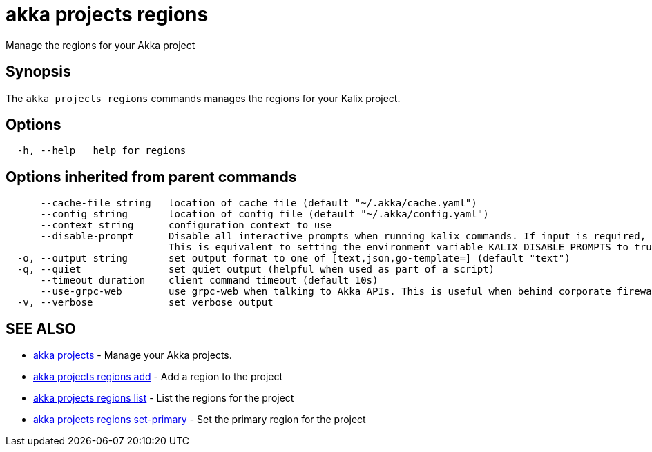 = akka projects regions

Manage the regions for your Akka project

== Synopsis

The `akka projects regions` commands manages the regions for your Kalix project.

== Options

----
  -h, --help   help for regions
----

== Options inherited from parent commands

----
      --cache-file string   location of cache file (default "~/.akka/cache.yaml")
      --config string       location of config file (default "~/.akka/config.yaml")
      --context string      configuration context to use
      --disable-prompt      Disable all interactive prompts when running kalix commands. If input is required, defaults will be used, or an error will be raised.
                            This is equivalent to setting the environment variable KALIX_DISABLE_PROMPTS to true.
  -o, --output string       set output format to one of [text,json,go-template=] (default "text")
  -q, --quiet               set quiet output (helpful when used as part of a script)
      --timeout duration    client command timeout (default 10s)
      --use-grpc-web        use grpc-web when talking to Akka APIs. This is useful when behind corporate firewalls that decrypt traffic but don't support HTTP/2.
  -v, --verbose             set verbose output
----

== SEE ALSO

* link:akka_projects.html[akka projects]	 - Manage your Akka projects.
* link:akka_projects_regions_add.html[akka projects regions add]	 - Add a region to the project
* link:akka_projects_regions_list.html[akka projects regions list]	 - List the regions for the project
* link:akka_projects_regions_set-primary.html[akka projects regions set-primary]	 - Set the primary region for the project

[discrete]

